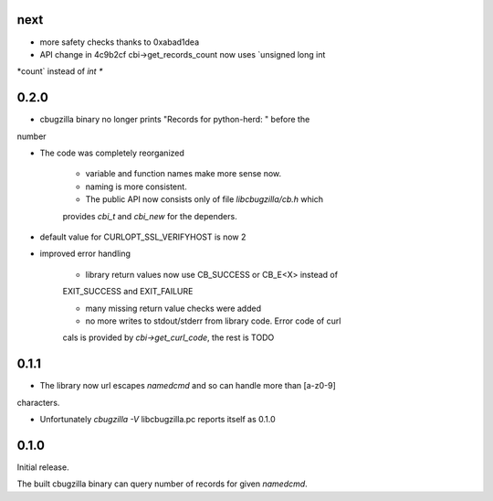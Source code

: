 next
====

* more safety checks thanks to 0xabad1dea

* API change in 4c9b2cf cbi->get_records_count now uses `unsigned long int
*count` instead of `int *`

0.2.0
=====

* cbugzilla binary no longer prints "Records for python-herd: " before the
number

* The code was completely reorganized

    * variable and function names make more sense now.

    * naming is more consistent.

    * The public API now consists only of file `libcbugzilla/cb.h` which
    provides `cbi_t` and `cbi_new` for the dependers.

* default value for CURLOPT_SSL_VERIFYHOST is now 2

* improved error handling

    * library return values now use CB_SUCCESS or CB_E<X> instead of
    EXIT_SUCCESS and EXIT_FAILURE

    * many missing return value checks were added

    * no more writes to stdout/stderr from library code. Error code of curl
    cals is provided by `cbi->get_curl_code`, the rest is TODO

0.1.1
=====

* The library now url escapes `namedcmd` and so can handle more than [a-z0-9]
characters.

* Unfortunately `cbugzilla -V` libcbugzilla.pc reports itself as 0.1.0

0.1.0
=====

Initial release.

The built cbugzilla binary can query number of records for given `namedcmd`.
